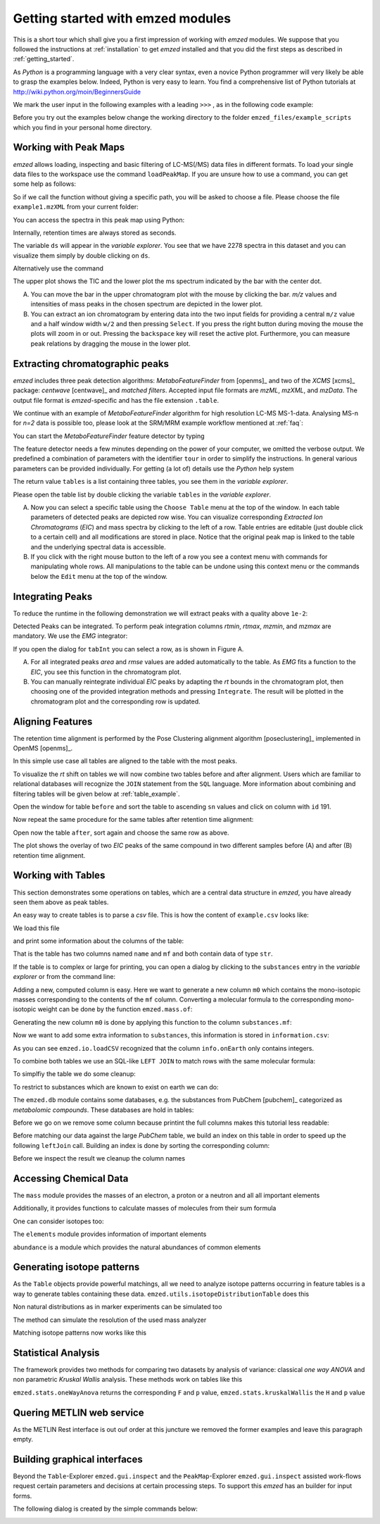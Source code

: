 .. _getting_started_with_emzed_modules:

Getting started with emzed modules
==================================

This is a short tour which shall give you a first impression of working with *emzed*
modules. We suppose that you followed the instructions at
:ref:`installation` to get *emzed* installed and that you did the first
steps as described in :ref:`getting_started`.


As *Python* is a programming language with a very clear syntax, even a novice
Python programmer will very likely be able to grasp the examples below.
Indeed, Python is very easy to learn.  You find a comprehensive list of Python
tutorials at http://wiki.python.org/moin/BeginnersGuide



We mark the user input in the following examples with a leading ``>>>`` ,
as in the following code example:

.. pycon::
    import emzed
    print emzed.mass.C13


Before you try out the examples below change the working directory
to the folder ``emzed_files/example_scripts`` which you find in your personal
home directory.


.. _peakmaps_example:

Working with Peak Maps
----------------------

*emzed* allows loading, inspecting and basic filtering of
LC-MS(/MS) data files in different formats. To load your single data files to
the workspace use the command ``loadPeakMap``. If you are unsure how to use a
command, you can get some help as follows:

.. pycon::
   :invisible:

   ds = emzed.io.loadPeakMap("example1.mzXML")

.. pycon::
    help(emzed.io.loadPeakMap)

So if we call the function without giving a specific path, you will be asked to
choose a file. Please choose the file ``example1.mzXML`` from your current
folder:

.. pycon::
   ds = emzed.io.loadPeakMap() !noexec

You can access the spectra in this peak map using Python:

.. pycon::
   firstSpec = ds.spectra[0]
   print firstSpec.rt, firstSpec.msLevel, firstSpec.polarity
   lastSpec = ds.spectra[-1]
   print lastSpec.rt

Internally, retention times are always stored as seconds.

The variable ``ds`` will appear in the *variable explorer*. You see that we
have 2278 spectra in this dataset and you can visualize them simply by double
clicking on ``ds``.

.. image:: peakmap_variable_explorer.png
   :scale: 60 %

Alternatively use the command

.. pycon::
   emzed.gui.inspect(pm) !noexec

.. image:: inspect_peakmap1.png
   :scale: 50 %


The upper plot shows the TIC and the lower plot the ms spectrum indicated by
the bar with the center dot.

.. image:: inspect_peakmap2.png
   :scale: 50 %

A. You can move the bar in the upper chromatogram plot with the mouse by clicking
   the bar.  *m/z* values and intensities of mass peaks in the chosen spectrum
   are depicted in the lower plot.

B. You can extract an ion chromatogram by entering data
   into the two input fields  for providing a
   central ``m/z`` value and a half window width ``w/2`` and then pressing
   ``Select``.  If you press the right button during moving the mouse the plots
   will zoom in or out.  Pressing the ``backspace`` key will reset the active
   plot.  Furthermore, you can measure peak relations by dragging the mouse in the
   lower plot.


.. _metaboff_example:

Extracting chromatographic peaks
---------------------------------

*emzed* includes three peak detection algorithms: *MetaboFeatureFinder* from
[openms]_ and two of the *XCMS* [xcms]_
package: *centwave* [centwave]_ and *matched filters*. Accepted input file
formats are *mzML*, *mzXML*, and *mzData*.  The output file format is
*emzed*-specific and has the file extension ``.table``.

We continue with an example of *MetaboFeatureFinder* algorithm for high resolution LC-MS
MS-1-data. Analysing MS-n for *n=2* data is possible too, please look at the
SRM/MRM example workflow mentioned at :ref:`faq`:

You can start the *MetaboFeatureFinder* feature detector by typing

.. pycon::
   tables = emzed.batches.runMetaboFeatureFinder("*.mzXML", destination=".", configid="std")!noexec

.. pycon::
   :invisible:

   tables = emzed.batches.runMetaboFeatureFinder("*.mzXML", destination=".", configid="std") !noexec
   for i, t in enumerate(tables): t.store("feat%d.table" % i) !noexec
   tables = [emzed.io.loadTable("feat%d.table" % i) for i in range(3)]

The feature detector needs a few minutes depending on the power of your
computer, we omitted the verbose output.  We predefined a
combination of parameters with the identifier ``tour`` in order to simplify the
instructions. In general various parameters can be provided individually. For
getting (a lot of) details use the *Python* help system

.. pycon::
   help(emzed.batches.runMetaboFeatureFinder) !noexec

The return value ``tables`` is a  list containing three tables,
you see them in the *variable explorer*.


.. image:: tableListVarBrowser.png
   :scale: 50 %

Please open the table list by double clicking the variable ``tables`` in the
*variable explorer*.


.. image:: table_explorer.png
   :scale: 60 %

A. Now you can select a specific table using the ``Choose Table`` menu at the
   top of the window. In each table parameters of detected peaks are depicted
   row wise. You can visualize corresponding *Extracted Ion Chromatograms*
   (*EIC*) and mass spectra by clicking to the left of a row. Table entries
   are editable (just double click to a certain cell) and all modifications are
   stored in place.  Notice that the original peak map is linked to the table
   and the underlying spectral data is accessible.

B. If you click with the right mouse button to the left of a row
   you see a context menu with commands for manipulating whole rows.
   All manipulations to the table can be undone using this context menu
   or the commands below the ``Edit`` menu at the top of the window.

.. _integration_example:

Integrating Peaks
-----------------

To reduce the runtime in the following demonstration we will extract peaks with
a quality above ``1e-2``:

.. pycon::
   tab1, tab2, tab3 = tables
   print len(tab1)
   tab1 = tab1.filter(tab1.quality > 1e-2)
   print len(tab1)
   tab2 = tab2.filter(tab2.quality > 1e-2)

Detected Peaks can be integrated. To perform peak integration columns *rtmin*,
*rtmax*, *mzmin*, and *mzmax* are mandatory. We use the *EMG* integrator:

.. pycon::
   tabInt = emzed.utils.integrate(tab1, 'emg_exact')

If you open the dialog for ``tabInt`` you can select a row, as is shown in Figure A.

.. image:: table_integrate.png
   :scale: 60 %

A. For all integrated peaks *area* and *rmse* values are added automatically
   to the table. As *EMG* fits a function to the *EIC*, you see this function
   in the chromatogram plot.

B. You can manually reintegrate individual *EIC* peaks by adapting the *rt* bounds
   in the chromatogram plot, then choosing one of the provided integration
   methods and pressing ``Integrate``.
   The result will be plotted in the chromatogram plot and the corresponding
   row is updated.


.. _rtalign_example:

Aligning Features
-----------------

The retention time alignment is performed by the Pose Clustering
alignment algorithm [poseclustering]_ implemented in OpenMS [openms]_.

.. pycon::
   tablesAligned = emzed.align.rtAlign(tables, destination=".") !nooutput

In this simple use case all tables are aligned to the table with the most peaks.

To visualize the *rt* shift on tables we will now combine two tables before and
after alignment.
Users which are familiar to relational databases will recognize the
``JOIN`` statement from the ``SQL`` language. More information about
combining and filtering tables will be given below at :ref:`table_example`.

.. pycon::
   before = tab1.join(tab2, tab1.mz.approxEqual(tab2.mz, 3 * emzed.MMU) & tab1.rt.approxEqual(tab2.rt, 30 * emzed.SECONDS))


Open the window for table ``before`` and sort the table to ascending  ``sn`` values
and click on column with ``id`` 191.

Now repeat the same procedure for the same tables after retention time
alignment:

.. pycon::
   tabA1, tabA2, tabA3 = tablesAligned
   tabA1 = tabA1.filter(tabA1.quality > 1e-2)
   tabA2 = tabA2.filter(tabA2.quality > 1e-2)
   after = tabA1.join(tabA2, tabA1.mz.approxEqual(tabA2.mz, 3 * emzed.MMU) & tabA1.rt.approxEqual(tabA2.rt, 30 * emzed.SECONDS))

Open now the table ``after``, sort again and choose the same row as above.

.. image:: rtalignment.png
   :scale: 60 %

The plot shows the overlay of two *EIC* peaks of the same compound in two
different samples before (A) and after (B) retention time alignment.


.. _table_example:

Working with Tables
-------------------


This section demonstrates some operations on tables, which are a central data
structure in *emzed*, you have already seen them above as peak tables.

An easy way to create tables is to parse a *csv* file. This is how the
content of ``example.csv`` looks like:

.. pycon::

    print open("example.csv").read()

We load this file

.. pycon::

    substances = emzed.io.loadCSV("example.csv")
    print substances

and print some information about the columns of the table:

.. pycon::

    substances.info()


That is the table has two columns named ``name`` and ``mf`` and both
contain data of type ``str``.



If the table is to complex or large for printing, you can open a dialog by
clicking to the ``substances`` entry in the *variable explorer*  or from the
command line:


.. pycon::

    emzed.gui.inspect(substances)  !noexec


Adding a new, computed column is easy. Here we want to generate a new column
``m0`` which contains the mono-isotopic masses corresponding to the contents of
the ``mf`` column. Converting a molecular formula to the corresponding
mono-isotopic weight can be done by the function ``emzed.mass.of``:



.. pycon::

    print emzed.mass.of("H2O")


Generating the new column ``m0`` is done by applying this function to
the column ``substances.mf``:

.. pycon::

    substances.addColumn("m0", substances.mf.apply(emzed.mass.of))
    print substances


Now we want to add some extra information to ``substances``, this
information is stored in ``information.csv``:


.. pycon::
    print open("information.csv").read()
    info = emzed.io.loadCSV("information.csv")
    print info

As you can see ``emzed.io.loadCSV`` recognized that the column ``info.onEarth`` only
contains integers.


To combine both tables we use an SQL-like ``LEFT JOIN`` to match rows with the
same molecular formula:

.. pycon::
   :invisible:

   joined = substances.leftJoin(info, substances.mf == info.mf)

.. pycon::

    joined = substances.leftJoin(info, substances.mf== info.mf) !noexec
    print joined

To simplfiy the table we do some cleanup:

.. pycon::

    joined.dropColumns("mf__0")
    joined.renameColumn("onEarth__0", "onEarth")
    print joined

To restrict to substances which are known to exist on earth we can do:

.. pycon::

    common = joined.filter(joined.onEarth == 1)
    print common


The ``emzed.db`` module contains some databases, e.g. the substances from PubChem
[pubchem]_ categorized as *metabolomic compounds*. These databases are hold in
tables:

.. pycon::

    pc = emzed.db.load_pubchem()
    print pc.filter(pc.cid <= 5)
    pc.info()
    emzed.gui.inspect(pc)  !noexec

Before we go on we remove some column because printint the full columns makes
this tutorial less readable:

.. pycon::

    pc.dropColumns("synonyms", "url", "inchi")
    print pc.filter(pc.cid <= 5)


Before matching our data against the large *PubChem* table, we build an index
on this table in order to speed up the following ``leftJoin`` call.  Building
an index is done by sorting the corresponding column:


.. pycon::

    pc.sortBy("m0")
    matched = joined.leftJoin(pc, (joined.onEarth == 1) & joined.m0.approxEqual(pc.m0, 15 * emzed.MMU))
    print len(matched), "rows in matched"
    matched.info()

Before we inspect the result we cleanup the column names

.. pycon::

    matched.cleanupPostfixes()
    matched.info()
    print matched
    emzed.gui.inspect(matched)  !noexec



.. _chemistry_example:

Accessing Chemical Data
-----------------------


The ``mass`` module provides the masses of an electron, a proton or a neutron
and all all important elements



.. pycon::

    print emzed.mass.e # electron
    print emzed.mass.C, emzed.mass.C12, emzed.mass.C13


Additionally, it provides functions to calculate masses of molecules from their sum
formula

.. pycon::

    print emzed.mass.of("C6H2O6")


One can consider isotopes too:

.. pycon::

    print emzed.mass.of("[13]C")
    print emzed.mass.of("[13]C6H2O6")
    print emzed.mass.of("[13]C3[12]C3H2O6")

The ``elements`` module provides information of important elements


.. pycon::

    print emzed.elements.C
    print emzed.elements.C13


``abundance`` is a module which provides the natural abundances of common
elements

.. pycon::

    print emzed.abundance.C

.. _isotope_example:

Generating isotope patterns
---------------------------

As the ``Table`` objects provide powerful matchings, all we need to analyze
isotope patterns occurring in feature tables is a way to generate tables
containing these data. ``emzed.utils.isotopeDistributionTable`` does this


.. pycon::

    tab = emzed.utils.isotopeDistributionTable("C4S4", minp=0.01)
    print tab

Non natural distributions as in marker experiments can be simulated too


.. pycon::

    iso = emzed.utils.isotopeDistributionTable("C4S4", C=dict(C12=0.5, C13=0.5))
    iso.replaceColumn("abundance", iso.abundance / iso.abundance.sum() * 100.0)
    print iso

The method can simulate the resolution of the used mass analyzer

.. pycon::

    tab = emzed.utils.isotopeDistributionTable("C4S4", R=10000, minp=0.01)
    print tab

Matching isotope patterns now works like this

.. pycon::

    iso = emzed.utils.isotopeDistributionTable("H2O", minp=1e-3)
    iso.addEnumeration()
    print iso

.. pycon::

    common.dropColumns("onEarth")
    matched = iso.leftJoin(common, iso.mass.approxEqual(common.m0, 1 * emzed.MMU))
    print matched

.. _statistics_example:

Statistical Analysis
--------------------


The framework provides two methods for comparing two datasets by analysis of
variance: classical *one way ANOVA* and non parametric *Kruskal Wallis*
analysis.  These methods work on tables like this

.. pycon::

    group1 = [1.0, 0.9, 1.2, 1.4, 2.1]
    group2 = [1.0, 2.2, 2.3, 1.9, 2.8, 2.3]

    t = emzed.utils.toTable("measurement", group1 + group2)

    indices = [1] * len(group1) + [2] * len(group2)
    print indices

    t.addColumn("group", indices)
    print t


``emzed.stats.oneWayAnova`` returns the corresponding ``F`` and ``p`` value,
``emzed.stats.kruskalWallis`` the ``H`` and ``p`` value

.. pycon::

    F, p = emzed.stats.oneWayAnova(t.group, t.measurement)
    print p

.. pycon::

    H, p = emzed.stats.kruskalWallis(t.group, t.measurement)
    print p

.. _dialogbuilder_example:


Quering METLIN web service
--------------------------

As the METLIN Rest interface is out ouf order at this juncture we removed the
former examples and leave this paragraph empty.

.. comment pycon::

    t = emzed.utils.toTable("m0", [195.0877, 194.07904])
    print t
    matched = emzed.utils.matchMetlin(t, "m0", ["M"], ppm=30)
    print matched

.. comment pycon::

    t = emzed.utils.toTable("m0",[194.07904])
    print t
    matched = emzed.utils.matchMetlin(t, "m0", ["M+H", "M+2H"], ppm=30)
    print matched

.. _dialogbuilder_example2:

Building graphical interfaces
-----------------------------

Beyond the ``Table``-Explorer ``emzed.gui.inspect`` and the ``PeakMap``-Explorer
``emzed.gui.inspect`` assisted work-flows request certain parameters and
decisions at certain processing steps. To support this *emzed* has an builder
for input forms.

The following dialog is created by the simple commands below:

.. image:: dialogbuilder.png


.. pycon::

    b = emzed.gui.DialogBuilder(title="Please provide data")
    b.addInstruction("For Algorithm A please provide")
    b.addInt("Level")
    b.addFloat("Threshold")
    b.addFileOpen("Input File")
    print b.show()                            !noexec
    (10, 1.02, 'C:/Dokumente und Einstellungen/e001.mzML') !asoutput


.. comment

    this is not up to date

    What's next ?
    -------------

    *emzed* installs example scripts in the ``emzed_files/example_scripts``
    folder in your home directory. We recommend to study these scripts to
    get an understanding how the inididual *emzed* modules play together.
